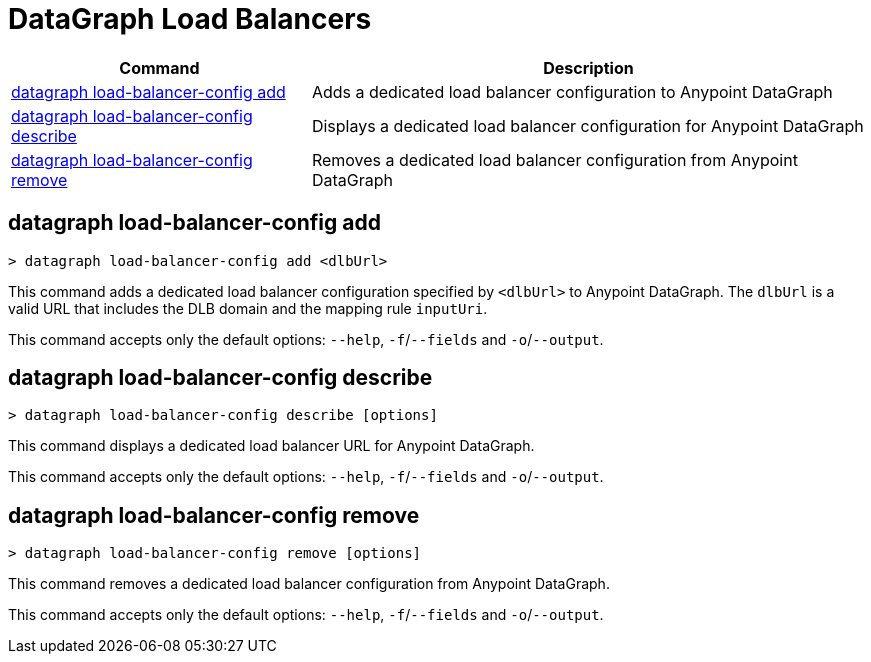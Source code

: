= DataGraph Load Balancers


// tag::summary[]

[%header,cols="35a,65a"]
|===
|Command |Description
| <<datagraph load-balancer-config add>> | Adds a dedicated load balancer configuration to Anypoint DataGraph
| <<datagraph load-balancer-config describe>> | Displays a dedicated load balancer configuration for Anypoint DataGraph
| <<datagraph load-balancer-config remove>> | Removes a dedicated load balancer configuration from Anypoint DataGraph
|===


// end::summary[]


// tag::commands[]

== datagraph load-balancer-config add

----
> datagraph load-balancer-config add <dlbUrl>
----
This command adds a dedicated load balancer configuration specified by `<dlbUrl>` to Anypoint DataGraph.
The `dlbUrl` is a valid URL that includes the DLB domain and the mapping rule `inputUri`.


This command accepts only the default options: `--help`, `-f`/`--fields` and `-o`/`--output`.

== datagraph load-balancer-config describe

----
> datagraph load-balancer-config describe [options]
----

This command displays a dedicated load balancer URL for Anypoint DataGraph.

This command accepts only the default options: `--help`, `-f`/`--fields` and `-o`/`--output`.

== datagraph load-balancer-config remove

----
> datagraph load-balancer-config remove [options]
----

This command removes a dedicated load balancer configuration from Anypoint DataGraph.

This command accepts only the default options: `--help`, `-f`/`--fields` and `-o`/`--output`.

// end::commands[]
